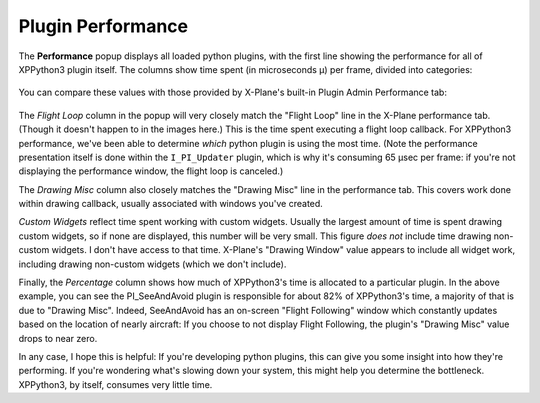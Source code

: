Plugin Performance
==================

The **Performance** popup displays all loaded python plugins, with the first line showing the
performance for all of XPPython3 plugin itself.
The columns show time spent (in microseconds μ) per frame, divided into categories:

  .. image:: /images/perf.png
             
You can compare these values with those provided by X-Plane's built-in Plugin Admin Performance tab:

  .. image:: /images/lr_performance.png

The *Flight Loop* column in the popup will very closely match the "Flight Loop" line in the X-Plane performance tab. (Though
it doesn't happen to in the images here.) This is the time spent executing a flight loop callback. For XPPython3 performance,
we've been able to determine *which* python plugin is using the most time. (Note the performance presentation itself is
done within the ``I_PI_Updater`` plugin, which is why it's consuming 65 μsec per frame: if you're not displaying the
performance window, the flight loop is canceled.)

The *Drawing Misc* column also closely matches the "Drawing Misc" line in the performance tab. This
covers work done within drawing callback, usually associated with windows you've created.

*Custom Widgets* reflect time spent working with custom widgets. Usually the largest amount of time
is spent drawing custom widgets, so if none are displayed, this number will be very small. This figure
*does not* include time drawing non-custom widgets. I don't have access to that time. X-Plane's "Drawing Window" value
appears to include all widget work, including drawing non-custom widgets (which we don't include).

Finally, the *Percentage* column shows how much of XPPython3's time is allocated to a particular plugin.
In the above example, you can see the PI_SeeAndAvoid plugin is responsible for about 82% of XPPython3's time,
a majority of that is due to "Drawing Misc". Indeed, SeeAndAvoid has an on-screen "Flight Following" window which
constantly updates based on the location of nearly aircraft: If you choose to not display Flight Following,
the plugin's "Drawing Misc" value drops to near zero.

In any case, I hope this is helpful: If you're developing python plugins, this can give you some
insight into how they're performing. If you're wondering what's slowing down your system, this might
help you determine the bottleneck. XPPython3, by itself, consumes very little time.

